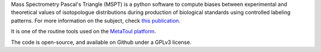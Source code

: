 Mass Spectrometry Pascal's Triangle (MSPT) is a python software to compute biases between experimental and
theoretical values of isotopologue distributions during production of biological standards using controlled
labeling patterns. For more information on the subject, check
`this publication <https://pubmed.ncbi.nlm.nih.gov/25225869/>`_.

It is one of the routine tools used on the `MetaToul platform <https://www6.toulouse.inrae.fr/metatoul>`_.

The code is open-source, and available on Github under a GPLv3 license.